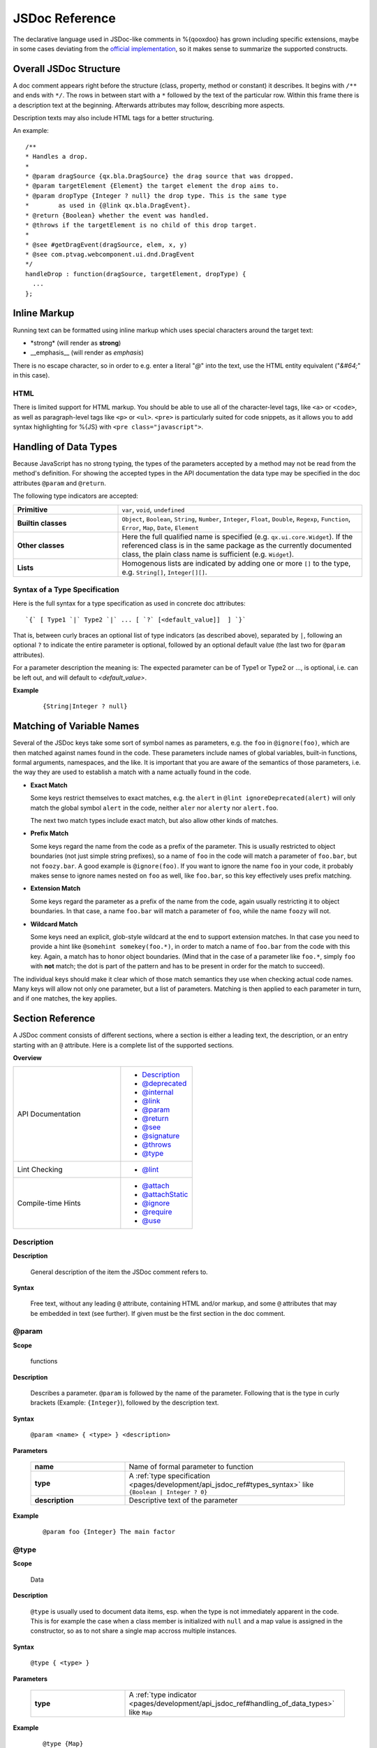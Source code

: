 JSDoc Reference
*************************

The declarative language used in JSDoc-like comments in %{qooxdoo} has grown including specific extensions, maybe in some cases deviating from the `official implementation <http://code.google.com/p/jsdoc-toolkit/>`_, so it makes sense to summarize the supported constructs.

.. _pages/development/api_jsdoc_ref#the_structure_of_a_documentation_comment:

Overall JSDoc Structure
========================================

A doc comment appears right before the structure (class, property, method or constant) it describes. It begins with ``/**`` and ends with ``*/``. The rows in between start with a ``*`` followed by the text of the particular row. Within this frame there is a description text at the beginning. Afterwards attributes may follow, describing more aspects.

Description texts may also include HTML tags for a better structuring.

An example:

::

    /**
    * Handles a drop.
    *
    * @param dragSource {qx.bla.DragSource} the drag source that was dropped.
    * @param targetElement {Element} the target element the drop aims to.
    * @param dropType {Integer ? null} the drop type. This is the same type
    *        as used in {@link qx.bla.DragEvent}.
    * @return {Boolean} whether the event was handled.
    * @throws if the targetElement is no child of this drop target.
    *
    * @see #getDragEvent(dragSource, elem, x, y)
    * @see com.ptvag.webcomponent.ui.dnd.DragEvent
    */
    handleDrop : function(dragSource, targetElement, dropType) {	
      ...
    };



.. _pages/development/api_jsdoc_ref#inline_markup:

Inline Markup
=============

Running text can be formatted using inline markup which uses special characters around the target text:

* \*strong\* (will render as **strong**)
* \_\_emphasis\_\_  (will render as *emphasis*)

There is no escape character, so in order to e.g. enter a literal "*@*" into the text, use the HTML entity equivalent ("*&#64;*" in this case).

HTML
-----

There is limited support for HTML markup. You should be able to use all of the character-level tags, like ``<a>`` or ``<code>``, as well as paragraph-level tags like ``<p>`` or ``<ul>``. ``<pre>`` is particularly suited for code snippets, as it allows you to add syntax highlighting for %{JS} with ``<pre class="javascript">``.

.. _pages/development/api_jsdoc_ref#handling_of_data_types:

Handling of Data Types
======================

Because JavaScript has no strong typing, the types of the parameters accepted by a method may not be read from the method's definition. For showing the accepted types in the API documentation the data type may be specified in the doc attributes ``@param`` and ``@return``.

The following type indicators are accepted:

.. list-table::
  :stub-columns: 1
  :widths: 30 70

  * - Primitive
    - ``var``, ``void``, ``undefined``
  * - Builtin classes
    - ``Object``, ``Boolean``, ``String``, ``Number``, ``Integer``, ``Float``, ``Double``, ``Regexp``, ``Function``, ``Error``, ``Map``, ``Date``, ``Element``
  * - Other classes
    - Here the full qualified name is specified (e.g. ``qx.ui.core.Widget``). If the referenced class is in the same package as the currently documented class, the plain class name is sufficient (e.g. ``Widget``).
  * - Lists
    - Homogenous lists are indicated by adding one or more ``[]`` to the type, e.g. ``String[]``, ``Integer[][]``.


.. _pages/development/api_jsdoc_ref#types_syntax:

Syntax of a Type Specification
--------------------------------

Here is the full syntax for a type specification as used in concrete doc attributes::

  `{` [ Type1 `|` Type2 `|` ... [ `?` [<default_value]]  ] `}`

That is, between curly braces an optional list of type indicators (as described above), separated by ``|``, following an optional ``?`` to indicate the entire parameter is optional, followed by an optional default value (the last two for ``@param`` attributes).

For a parameter description the meaning is: The expected parameter can be of Type1 or Type2 or ..., is optional, i.e. can be left out, and will default to *<default_value>*.

**Example**

  ::
  
    {String|Integer ? null}


.. _pages/development/api_jsdoc_ref#symbol_matching:

Matching of Variable Names
===========================

Several of the JSDoc keys take some sort of symbol names as parameters, e.g. the ``foo`` in ``@ignore(foo)``, which are then matched against names found in the code. These parameters include names of global variables, built-in functions, formal arguments, namespaces, and the like. It is important that you are aware of the semantics of those parameters, i.e. the way they are used to establish a match with a name actually found in the code.

* **Exact Match**

  Some keys restrict themselves to exact matches, e.g. the ``alert`` in ``@lint ignoreDeprecated(alert)`` will only match the global symbol ``alert`` in the code, neither ``aler`` nor ``alerty`` nor ``alert.foo``.

  The next two match types include exact match, but also allow other kinds of matches.
* **Prefix Match**

  Some keys regard the name from the code as a prefix of the parameter. This is usually restricted to object boundaries (not just simple string prefixes), so a name of ``foo`` in the code will match a parameter of ``foo.bar``, but not ``foozy.bar``.
  A good example is ``@ignore(foo)``. If you want to ignore the name ``foo`` in your code, it probably makes sense to ignore names nested on ``foo`` as well, like ``foo.bar``, so this key effectively uses prefix matching.
* **Extension Match**

  Some keys regard the parameter as a prefix of the name from the code, again usually restricting it to object boundaries. In that case, a name ``foo.bar`` will match a parameter of ``foo``, while the name ``foozy`` will not.
* **Wildcard Match**

  Some keys need an explicit, glob-style wildcard at the end to support extension matches. In that case you need to provide a hint like ``@somehint somekey(foo.*)``, in order to match a name of ``foo.bar`` from the code with this key. Again, a match has to honor object boundaries. (Mind that in the case of a parameter like ``foo.*``, simply ``foo`` with **not** match; the dot is part of the pattern and has to be present in order for the match to succeed).

The individual keys should make it clear which of those match semantics they use when checking actual code names. Many keys will allow not only one parameter, but a list of parameters. Matching is then applied to each parameter in turn, and if one matches, the key applies.



.. _pages/development/api_jsdoc_ref#supported_attributes:

Section Reference
====================

A JSDoc comment consists of different sections, where a section is either a leading text, the description, or an entry starting with an ``@`` attribute. Here is a complete list of the supported sections.

.. .. contents:: **Overview**
   :local:

**Overview**

.. list-table::
   :widths: 60 40

   * - API Documentation
     - * `Description`_ 
       * `@deprecated`_
       * `@internal`_
       * `@link`_
       * `@param`_ 
       * `@return`_ 
       * `@see`_ 
       * `@signature`_
       * `@throws`_
       * `@type`_
   * - Lint Checking
     - * `@lint`_
   * - Compile-time Hints
     - * `@attach`_
       * `@attachStatic`_
       * `@ignore`_
       * `@require`_
       * `@use`_


.. _pages/development/api_jsdoc_ref#description:

.. rst-class:: api-ref

Description
------------

**Description**

  General description of the item the JSDoc comment refers to. 

**Syntax**

  Free text, without any leading ``@`` attribute, containing HTML and/or markup, and some ``@`` attributes that may be embedded in text (see further). If given must be the first section in the doc comment.

.. _pages/development/api_jsdoc_ref#param:

.. rst-class:: api-ref

@param
-------------------------------------------

**Scope**

  functions

**Description**

  Describes a parameter. ``@param`` is followed by the name of the parameter. Following that is the type in curly brackets (Example: ``{Integer}``), followed by the description text.

**Syntax**

  ``@param <name> { <type> } <description>``

**Parameters**

    .. list-table::
      :stub-columns: 1
      :widths: 30 70

      * -  name
        -  Name of formal parameter to function
      * - type
        - A :ref:`type specification <pages/development/api_jsdoc_ref#types_syntax>` like ``{Boolean | Integer ? 0}``
      * - description
        - Descriptive text of the parameter
  
**Example**

  ::

    @param foo {Integer} The main factor



.. _pages/development/api_jsdoc_ref#type:

.. rst-class:: api-ref

@type
---------------------------

**Scope**

  Data

**Description**

  ``@type`` is usually used to document data items, esp. when the type is not immediately apparent in the code. This is for example the case when a class member is initialized with ``null`` and a map value is assigned in the constructor, so as to not share a single map accross multiple instances.

**Syntax**

  ``@type { <type> }``

**Parameters**

    .. list-table::
      :stub-columns: 1
      :widths: 30 70

      * - type
        - A :ref:`type indicator <pages/development/api_jsdoc_ref#handling_of_data_types>` like ``Map``
  
**Example**

  ::

    @type {Map}



.. _pages/development/api_jsdoc_ref#return:

.. rst-class:: api-ref

@return
---------------------------

**Scope**

  functions

**Description**

  Describes the return value.

**Syntax**

  ``@return { <type> } <description>``

**Parameters**

    .. list-table::
      :stub-columns: 1
      :widths: 30 70

      * - type
        - The type of the return value.
      * - description
        - Descriptive text

**Example**

  ::

    @return {Integer} The sum of the arguments



.. _pages/development/api_jsdoc_ref#throws:

.. rst-class:: api-ref

@throws
--------------------------------------------

**Scope**

  Functions

**Description**

  Describes in which cases an exception is thrown.

**Syntax**

  ``@throws { <type> } <description>``

**Parameters**

  .. list-table::
    :stub-columns: 1
    :widths: 30 70

    * - type
      - The type of the exception
    * - description
      - Descriptive text under which circumstances this exception is thrown.

**Example**

  ::

    @throws {Error} If the parameter 'X' is out of range.

.. _pages/development/api_jsdoc_ref#see:

.. rst-class:: api-ref

@see
-----

**Description**

  Adds a cross reference to another structure (class, property, method or constant).
  
**Syntax**

  ``@see <class_item> [<link_text>]``

**Parameters**

  .. list-table::
     :stub-columns: 1
     :widths: 30 70

     * - class_item
       - A class item is either a class name, or a class name followed by a ``#``, followed by the name of a class attribute like property, method or constant. If you refer to a structure within the same class, then the class name may be omitted. If you refer to a class in the same package, then the package name before the class may be omitted. In all other cases you have to specify the fully qualified class name (e.g. ``qx.ui.table.Table``). Some examples:

         * ``qx.ui.form.Button`` refers to the class ``Button`` in the package ``qx.ui.form``.
         * ``qx.constant.Type#NUMBER`` links to the constant ``NUMBER`` of the class ``qx.constant.Type``.
         * ``qx.core.Init#defineMain`` refers to the method ``defineMain`` in the class ``qx.core.Init``
     * - link_text
       - An optional display text for the link. If missing ``<class_item>`` is shown.

**Example**

  ``@see qx.constant.Type#NUMBER the NUMBER types``

.. _pages/development/api_jsdoc_ref#link:

.. rst-class:: api-ref

@link
------

**Scope**

  Embedded in descriptive text, `Description`_.

**Description**
  
  The ``@link`` attribute is similar to the `@see`_ attribute, but it is used for linking within description texts. Unlike the other attributes, the ``@link`` attribute is not standalone, but in curly brackets and within the main description text or a description text of another attribute.

**Syntax**

  ``{ @link <class_item> [<link_text>] }``

**Parameters**

  See `@see`_.

**Example**

  ``You will find more information about NUMBER types {@link qx.constant.Type#NUMBER here}.``

.. _pages/development/api_jsdoc_ref#signature:

.. rst-class:: api-ref

@signature
-----------

**Scope**

  Functions

**Description**

  Sometimes the API documentation generator is not able to extract the method signature from the source code. This for example is the case when the method is defined using a ``qx.core.Environment`` selection, or if the method is assigned from a method constant like ``qx.lang.Function.returnTrue``. In these cases the method signature can be declared inside the documentation comment using the ``@signature`` attribute.  You can also add individual parameter names to the signature, but then need to provide ``@param`` entries for each of them.

**Syntax**

  ``@signature function ( <param>, ... )``

**Parameters**

  .. list-table::
    :stub-columns: 1
    :widths: 30 70

    * - param
      - Names for parameters; must match potential ``@param`` sections.

**Example**

  ::

      members :
        {
          /**
           * Always returns true
           *
           * @return {Boolean} returns true
           * @signature function()
           */
          sayTrue: qx.lang.Function.returnTrue;
        }

  With parameters::

      members :
        {
          /**
           * Always returns false, but takes some parameters.
           *
           * @return {Boolean} returns false
           *
           * @signature function(foo, bar, baz)
           * @param foo {String} ...
           * @param bar {Integer} ...
           * @param baz {Map} ...
           */
          sayFalse: function() {
            ...
          }
        }

.. _pages/development/api_jsdoc_ref#internal:

.. rst-class:: api-ref

@internal
-------------------------------------------

**Scope**

  Class, function

**Description**

  Mark the given entity as internal, i.e. not part of the library's public API. A method marked internal will be hidden in the Apiviewer. A class marked internal is still shown in the Apiviewer, but is highlighted as internal. Classes marked internal should not be instantiated in code using the library, internal methods should not be called from outside of it.

**Syntax**

  ``@internal``

**Example**

  ::

    @internal


.. _pages/development/api_jsdoc_ref#deprecated:

.. rst-class:: api-ref

@deprecated
-------------------------------------------

**Scope**

  Class, function

**Description**

  Mark the given entity as deprecated, i.e. library users should no longer use this entry. It will be removed over time.

**Syntax**

  ``@deprecated { <since_version> } <description>``

**Parameters**

    .. list-table::
      :stub-columns: 1
      :widths: 30 70

      * - since_version
        - qooxdoo version with which the corresponding item was deprecated
      * - description
        - Descriptive text of the deprecation
  
**Example**

  ::

    @deprecated {2.1} Please use Object.keys instead


.. _pages/development/api_jsdoc_ref#lint:

.. rst-class:: api-ref

@lint
-------------------------------------------

**Description**

  Taylor warning messages for the source code. This attribute is evaluated at compile time, and influences the warnings issued by the generator. It has no relevance for the API documentation of the code.
  The general idea is to switch off warnings for certain situations in the code, mostly related to the identifiers used.

  Within one JSDoc comment, the same subkey can appear multiple times.

**Syntax**

  ``@lint <subkey> ( <name> ,... )``

**Parameters**

    .. list-table::
      :stub-columns: 1
      :widths: 30 70

      * - subkey
        - The following subkeys are supported:
             * **environmentNonLiteralKey**

               Don't warn about calls to `qx.core.Environment <http://demo.qooxdoo.org/%{version}/apiviewer/#qx.core.Environment>`_ methods without a literal key argument (as such calls cannot be optimized). With no argument, applies to all calls to *qx.core.Environment.(get|select)* in the scope. If given arguments, only the calls using the corresponding variables as keys are exempted.
             * **ignoreDeprecated**

               Use of deprecated globals (like ``alert``).
             * **ignoreNoLoopBlock**
               
               Don't warn about loop or condition statements which don't have a block (``{...}``) as body. Takes no argument.
             * **ignoreReferenceField**
               
               A class map member that is initialized with a reference value (object, array, map, ...), as those will be shared among class instances.
             * **ignoreUndefined**
               
               *(Deprecated)* This key is deprecated for the more general :ref:`@ignore <pages/development/api_jsdoc_ref#ignore>` hint.
             * **ignoreUnused**
               
               Scoped variables (function parameters, function expression's identifier, or variables declared with ``var``) which are never used.
             * **ignoreJsdocKey** *[Not yet implemented]*
               
               JSDoc @ keys which are either unknown (i.e. not documented on this page) or do not comply with the syntax given here.
      * - name
        - The identifier which the lint subkey should be applied to.
  

**Example**

  To turn off warnings for a global symbol ``foo`` that is not known to the generator, but will be available at runtime of the code, use

  ::

    @lint ignoreUndefined(foo)

  To silence warnings for non-literal key arguments in Environment calls use

  ::

    @lint environmentNonLiteralKey()

  To apply this only to calls using a specific key argument ``foo`` use

  ::

    @lint environmentNonLiteralKey(foo)


.. _pages/development/api_jsdoc_ref#attach:

.. rst-class:: api-ref

@attach
-------------------------------------------

**Scope**

  Function

**Description**

  Attach the function to the *members* section of the given class, using the opt. second parameter as the member name.

**Syntax**

  ``@attach { <class> , [<feature_name>] }``

**Parameters**

    .. list-table::
      :stub-columns: 1
      :widths: 30 70

      * - class
        - Class ID where the function should be attached.
      * - feature_name *(opt)*
        - Feature name under which the function should be attached; if missing, the original function name is used.

**Example**

  ``@attach{foo.MyClass, bar}``

  This will attach the given function to the class ``foo.MyClass`` as a member function, under the name ``bar``, so you can call it like ``f=new foo.MyClass(); f.bar()``.


.. _pages/development/api_jsdoc_ref#attachStatic:

.. rst-class:: api-ref

@attachStatic
-------------------------------------------

**Scope**

  Function

**Description**

  As with `@attach`_ above, but attach the function to the *statics* section of the given class, using the opt. second parameter as the statics' name.

**Syntax**

  ``@attachStatic { <class> , [<feature_name>] }``

**Parameters**

    .. list-table::
      :stub-columns: 1
      :widths: 30 70

      * - class
        - Class ID where the function should be attached.
      * - feature_name *(opt)*
        - Feature name under which the function should be attached; if missing, the original function name is used.

**Example**

  ``@attachStatic{foo.MyClass, bar}``

  This will attach the given function to the class ``foo.MyClass`` as a static function, under the name ``bar``, so you can call it like ``foo.MyClass.bar()``.


.. _pages/development/api_jsdoc_ref#require:

.. rst-class:: api-ref

@require
-------------------------------------------

**Scope**

  File

**Description**

  Enforce the inclusion of a required class *before* the current code. Use this only if the generator cannot determine the dependency automatically.

**Syntax**

  ``@require ( <name> ,... )``

**Parameters**

    .. list-table::
      :stub-columns: 1
      :widths: 30 70

      * - name
        - Class name to include.

**Example**

  ``@require(qx.core.Object)``


.. _pages/development/api_jsdoc_ref#use:

.. rst-class:: api-ref

@use
-------------------------------------------

**Scope**

  File

**Description**

  Enforce the inclusion of a required class. Use this only if the generator cannot determine the dependency automatically.

**Syntax**

  ``@use ( <name> ,... )``

**Parameters**

    .. list-table::
      :stub-columns: 1
      :widths: 30 70

      * - name
        - Class name to include.

**Example**

  ``@use(qx.core.Object)``


.. _pages/development/api_jsdoc_ref#ignore:

.. rst-class:: api-ref

@ignore
-------------------------------------------

**Scope**

  File, class, function

**Description**

  Ignore the occurrence of global symbols. This @ hint has two implications:

  * Don't warn about if the symbol is unknown (i.e. is not in any known library or a known built-in), i.e. it influences the lint system.
  * Don't include the symbol in the build, i.e. it influences the compiler system, which also doesn't follow the symbol's dependencies.

**Syntax**

  ``@ignore ( <name> ,... )``

**Parameters**

    .. list-table::
      :stub-columns: 1
      :widths: 30 70

      * - name
        - Class name to include. The name can include trailing wildcards, to ignore entire namespaces, e.g. ``qx.dev.*``.

**Example**

  ``@ignore(qx.dev.unit.TestSuite)``

